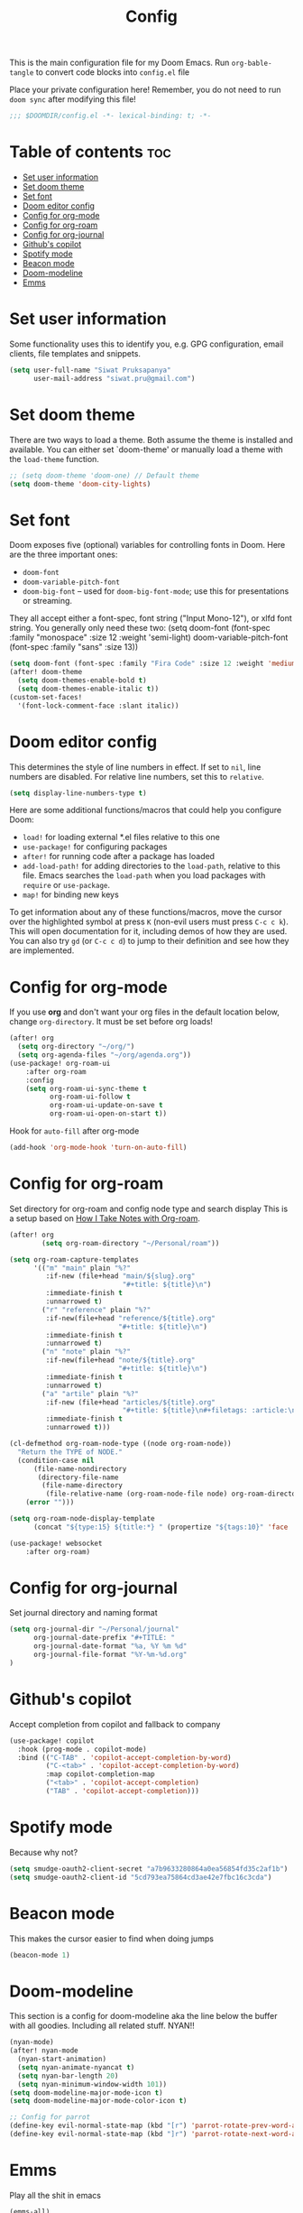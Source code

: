 #+title: Config
#+description: This is my doom emacs config in org-mode
#+property: header-args :tangle config.el

This is the main configuration file for my Doom Emacs. Run ~org-bable-tangle~ to
convert code blocks into ~config.el~ file

Place your private configuration here! Remember, you do not need to run ~doom sync~
after modifying this file!

#+begin_src emacs-lisp
;;; $DOOMDIR/config.el -*- lexical-binding: t; -*-
#+end_src

* Table of contents :toc:
- [[#set-user-information][Set user information]]
- [[#set-doom-theme][Set doom theme]]
- [[#set-font][Set font]]
- [[#doom-editor-config][Doom editor config]]
- [[#config-for-org-mode][Config for org-mode]]
- [[#config-for-org-roam][Config for org-roam]]
- [[#config-for-org-journal][Config for org-journal]]
- [[#githubs-copilot][Github's copilot]]
- [[#spotify-mode][Spotify mode]]
- [[#beacon-mode][Beacon mode]]
- [[#doom-modeline][Doom-modeline]]
- [[#emms][Emms]]

* Set user information
Some functionality uses this to identify you, e.g. GPG configuration, email
clients, file templates and snippets.

#+begin_src emacs-lisp
(setq user-full-name "Siwat Pruksapanya"
      user-mail-address "siwat.pru@gmail.com")
#+end_src

* Set doom theme
There are two ways to load a theme. Both assume the theme is installed and
available. You can either set `doom-theme' or manually load a theme with
the ~load-theme~ function.

#+begin_src emacs-lisp
;; (setq doom-theme 'doom-one) // Default theme
(setq doom-theme 'doom-city-lights)
#+end_src

* Set font
Doom exposes five (optional) variables for controlling fonts in Doom. Here
are the three important ones:

+ ~doom-font~
+ ~doom-variable-pitch-font~
+ ~doom-big-font~ -- used for ~doom-big-font-mode~; use this for
   presentations or streaming.

They all accept either a font-spec, font string ("Input Mono-12"), or xlfd
font string. You generally only need these two:
(setq doom-font (font-spec :family "monospace" :size 12 :weight 'semi-light)
      doom-variable-pitch-font (font-spec :family "sans" :size 13))

#+begin_src emacs-lisp
(setq doom-font (font-spec :family "Fira Code" :size 12 :weight 'medium))
(after! doom-theme
  (setq doom-themes-enable-bold t)
  (setq doom-themes-enable-italic t))
(custom-set-faces!
  '(font-lock-comment-face :slant italic))
#+end_src

* Doom editor config
This determines the style of line numbers in effect. If set to ~nil~, line
numbers are disabled. For relative line numbers, set this to ~relative~.

#+begin_src emacs-lisp
(setq display-line-numbers-type t)
#+end_src

Here are some additional functions/macros that could help you configure Doom:

+ ~load!~ for loading external *.el files relative to this one
+ ~use-package!~ for configuring packages
+ ~after!~ for running code after a package has loaded
+ ~add-load-path!~ for adding directories to the ~load-path~, relative to this
  file. Emacs searches the ~load-path~ when you load packages with ~require~ or
  ~use-package~.
+ ~map!~ for binding new keys

To get information about any of these functions/macros, move the cursor over
the highlighted symbol at press ~K~ (non-evil users must press ~C-c c k~).
This will open documentation for it, including demos of how they are used.
You can also try ~gd~ (or ~C-c c d~) to jump to their definition and see how
they are implemented.

* Config for org-mode
If you use *org* and don't want your org files in the default location below,
change ~org-directory~. It must be set before org loads!

#+begin_src emacs-lisp
(after! org
  (setq org-directory "~/org/")
  (setq org-agenda-files "~/org/agenda.org"))
(use-package! org-roam-ui
    :after org-roam
    :config
    (setq org-roam-ui-sync-theme t
          org-roam-ui-follow t
          org-roam-ui-update-on-save t
          org-roam-ui-open-on-start t))
#+end_src

Hook for ~auto-fill~ after org-mode

#+begin_src emacs-lisp
(add-hook 'org-mode-hook 'turn-on-auto-fill)
#+end_src

* Config for org-roam
Set directory for org-roam and config node type and search display
This is a setup based on [[https://jethrokuan.github.io/org-roam-guide/][How I Take Notes with Org-roam]].

#+begin_src emacs-lisp
(after! org
        (setq org-roam-directory "~/Personal/roam"))

(setq org-roam-capture-templates
      '(("m" "main" plain "%?"
         :if-new (file+head "main/${slug}.org"
                            "#+title: ${title}\n")
         :immediate-finish t
         :unnarrowed t)
        ("r" "reference" plain "%?"
         :if-new(file+head "reference/${title}.org"
                           "#+title: ${title}\n")
         :immediate-finish t
         :unnarrowed t)
        ("n" "note" plain "%?"
         :if-new(file+head "note/${title}.org"
                           "#+title: ${title}\n")
         :immediate-finish t
         :unnarrowed t)
        ("a" "artile" plain "%?"
         :if-new (file+head "articles/${title}.org"
                            "#+title: ${title}\n#+filetags: :article:\n")
         :immediate-finish t
         :unnarrowed t)))

(cl-defmethod org-roam-node-type ((node org-roam-node))
  "Return the TYPE of NODE."
  (condition-case nil
      (file-name-nondirectory
       (directory-file-name
        (file-name-directory
         (file-relative-name (org-roam-node-file node) org-roam-directory))))
    (error "")))

(setq org-roam-node-display-template
      (concat "${type:15} ${title:*} " (propertize "${tags:10}" 'face 'org-tag)))

(use-package! websocket
    :after org-roam)
#+end_src

* Config for org-journal
Set journal directory and naming format

#+begin_src emacs-lisp
(setq org-journal-dir "~/Personal/journal"
      org-journal-date-prefix "#+TITLE: "
      org-journal-date-format "%a, %Y %m %d"
      org-journal-file-format "%Y-%m-%d.org"
)
#+end_src

* Github's copilot
Accept completion from copilot and fallback to company

#+begin_src emacs-lisp
(use-package! copilot
  :hook (prog-mode . copilot-mode)
  :bind (("C-TAB" . 'copilot-accept-completion-by-word)
         ("C-<tab>" . 'copilot-accept-completion-by-word)
         :map copilot-completion-map
         ("<tab>" . 'copilot-accept-completion)
         ("TAB" . 'copilot-accept-completion)))
#+end_src

* Spotify mode
Because why not?

#+begin_src emacs-lisp
(setq smudge-oauth2-client-secret "a7b9633280864a0ea56854fd35c2af1b")
(setq smudge-oauth2-client-id "5cd793ea75864cd3ae42e7fbc16c3cda")
#+end_src

* Beacon mode
This makes the cursor easier to find when doing jumps

#+begin_src emacs-lisp
(beacon-mode 1)
#+end_src

* Doom-modeline

This section is a config for doom-modeline aka the line below the buffer with
all goodies. Including all related stuff. NYAN!!

#+begin_src emacs-lisp
(nyan-mode)
(after! nyan-mode
  (nyan-start-animation)
  (setq nyan-animate-nyancat t)
  (setq nyan-bar-length 20)
  (setq nyan-minimum-window-width 101))
(setq doom-modeline-major-mode-icon t)
(setq doom-modeline-major-mode-color-icon t)

;; Config for parrot
(define-key evil-normal-state-map (kbd "[r") 'parrot-rotate-prev-word-at-point)
(define-key evil-normal-state-map (kbd "]r") 'parrot-rotate-next-word-at-point)
#+end_src

* Emms

Play all the shit in emacs

#+begin_src emacs-lisp
(emms-all)
(emms-default-players)
#+end_src

